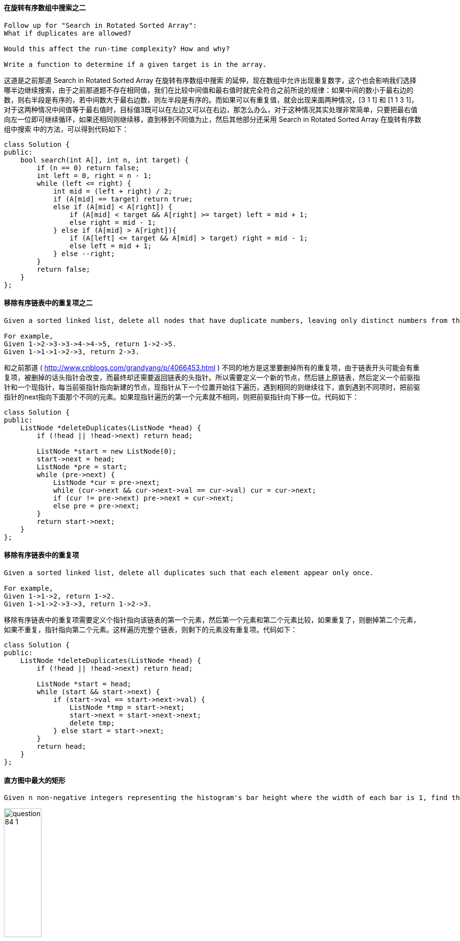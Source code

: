 ==== 在旋转有序数组中搜索之二

----
Follow up for "Search in Rotated Sorted Array":
What if duplicates are allowed?

Would this affect the run-time complexity? How and why?

Write a function to determine if a given target is in the array.
----


这道是之前那道 Search in Rotated Sorted Array 在旋转有序数组中搜索 的延伸，现在数组中允许出现重复数字，这个也会影响我们选择哪半边继续搜索，由于之前那道题不存在相同值，我们在比较中间值和最右值时就完全符合之前所说的规律：如果中间的数小于最右边的数，则右半段是有序的，若中间数大于最右边数，则左半段是有序的。而如果可以有重复值，就会出现来面两种情况，[3 1 1] 和 [1 1 3 1]，对于这两种情况中间值等于最右值时，目标值3既可以在左边又可以在右边，那怎么办么，对于这种情况其实处理非常简单，只要把最右值向左一位即可继续循环，如果还相同则继续移，直到移到不同值为止，然后其他部分还采用 Search in Rotated Sorted Array 在旋转有序数组中搜索 中的方法，可以得到代码如下： +

[source, cpp, linenums]
----
class Solution {
public:
    bool search(int A[], int n, int target) {
        if (n == 0) return false;
        int left = 0, right = n - 1;
        while (left <= right) {
            int mid = (left + right) / 2;
            if (A[mid] == target) return true;
            else if (A[mid] < A[right]) {
                if (A[mid] < target && A[right] >= target) left = mid + 1;
                else right = mid - 1;
            } else if (A[mid] > A[right]){
                if (A[left] <= target && A[mid] > target) right = mid - 1;
                else left = mid + 1;
            } else --right;
        }
        return false;
    }
};
----

==== 移除有序链表中的重复项之二

----
Given a sorted linked list, delete all nodes that have duplicate numbers, leaving only distinct numbers from the original list.

For example,
Given 1->2->3->3->4->4->5, return 1->2->5.
Given 1->1->1->2->3, return 2->3.
----

和之前那道 ( http://www.cnblogs.com/grandyang/p/4066453.html ) 不同的地方是这里要删掉所有的重复项，由于链表开头可能会有重复项，被删掉的话头指针会改变，而最终却还需要返回链表的头指针。所以需要定义一个新的节点，然后链上原链表，然后定义一个前驱指针和一个现指针，每当前驱指针指向新建的节点，现指针从下一个位置开始往下遍历，遇到相同的则继续往下，直到遇到不同项时，把前驱指针的next指向下面那个不同的元素。如果现指针遍历的第一个元素就不相同，则把前驱指针向下移一位。代码如下： +

[source, cpp, linenums]
----
class Solution {
public:
    ListNode *deleteDuplicates(ListNode *head) {
        if (!head || !head->next) return head;

        ListNode *start = new ListNode(0);
        start->next = head;
        ListNode *pre = start;
        while (pre->next) {
            ListNode *cur = pre->next;
            while (cur->next && cur->next->val == cur->val) cur = cur->next;
            if (cur != pre->next) pre->next = cur->next;
            else pre = pre->next;
        }
        return start->next;
    }
};
----

==== 移除有序链表中的重复项

----
Given a sorted linked list, delete all duplicates such that each element appear only once.

For example,
Given 1->1->2, return 1->2.
Given 1->1->2->3->3, return 1->2->3.
----


移除有序链表中的重复项需要定义个指针指向该链表的第一个元素，然后第一个元素和第二个元素比较，如果重复了，则删掉第二个元素，如果不重复，指针指向第二个元素。这样遍历完整个链表，则剩下的元素没有重复项。代码如下： +

[source, cpp, linenums]
----
class Solution {
public:
    ListNode *deleteDuplicates(ListNode *head) {
        if (!head || !head->next) return head;

        ListNode *start = head;
        while (start && start->next) {
            if (start->val == start->next->val) {
                ListNode *tmp = start->next;
                start->next = start->next->next;
                delete tmp;
            } else start = start->next;
        }
        return head;
    }
};
----

==== 直方图中最大的矩形

----
Given n non-negative integers representing the histogram's bar height where the width of each bar is 1, find the area of largest rectangle in the histogram.
----

image::images/question_84_1.png[width="30%", height="35%"]

Above is a histogram where width of each bar is 1, given height = [2,1,5,6,2,3]. +

image::images/question_84_2.png[width="30%", height="35%"]

----
The largest rectangle is shown in the shaded area, which has area = 10 unit.

For example,
Given height = [2,1,5,6,2,3],
return 10.
----

这道题让求直方图中最大的矩形，刚开始看到求极值问题以为要用DP来做，可是想不出递推式，只得作罢。这道题如果用暴力搜索法估计肯定没法通过OJ，但是我也没想出好的优化方法，在网上搜到了网友水中的鱼的博客，发现他想出了一种很好的优化方法，就是遍历数组，每找到一个局部峰值，然后向前遍历所有的值，算出共同的矩形面积，每次对比保留最大值，代码如下： +

**解法1:** +
[source, cpp, linenums]
----
class Solution {
public:
    int largestRectangleArea(vector<int> &height) {
        int res = 0;
        for (int i = 0; i < height.size(); ++i) {
            if (i + 1 < height.size() && height[i] <= height[i + 1]) {
                continue;
            }
            int minH = height[i];
            for (int j = i; j >= 0; --j) {
                minH = min(minH, height[j]);
                int area = minH * (i - j + 1);
                res = max(res, area);
            }
        }
        return res;
    }
};
----

后来又在网上发现一种比较流行的解法，是利用栈来解，可参见网友实验室小纸贴校外版的博客，但是经过仔细研究，其核心思想跟上面那种剪枝的方法有异曲同工之妙，这里维护一个栈，用来保存递增序列，相当于上面那种方法的找局部峰值。我们可以看到，直方图矩形面积要最大的话，需要尽可能的使得连续的矩形多，并且最低一块的高度要高。有点像木桶原理一样，总是最低的那块板子决定桶的装水量。那么既然需要用单调栈来做，首先要考虑到底用递增栈，还是用递减栈来做。我们想啊，递增栈是维护递增的顺序，当遇到小于栈顶元素的数就开始处理，而递减栈正好相反，维护递减的顺序，当遇到大于栈顶元素的数开始处理。那么根据这道题的特点，我们需要按从高板子到低板子的顺序处理，先处理最高的板子，宽度为1，然后再处理旁边矮一些的板子，此时长度为2，因为之前的高板子可组成矮板子的矩形 ，因此我们需要一个递增栈，当遇到大的数字直接进栈，而当遇到小于栈顶元素的数字时，就要取出栈顶元素进行处理了，那取出的顺序就是从高板子到矮板子了，于是乎遇到的较小的数字只是一个触发，表示现在需要开始计算矩形面积了，为了使得最后一块板子也被处理，这里用了个小trick，在高度数组最后面加上一个0，这样原先的最后一个板子也可以被处理了。由于栈顶元素是矩形的高度，那么关键就是求出来宽度，那么跟之前那道Trapping Rain Water一样，单调栈中不能放高度，而是需要放坐标。由于我们先取出栈中最高的板子，那么就可以先算出长度为1的矩形面积了，然后再取下一个板子，此时根据矮板子的高度算长度为2的矩形面积，以此类推，知道数字大于栈顶元素为止，再次进栈，巧妙的一比！关于单调栈问题可以参见博主的一篇总结帖LeetCode Monotonous Stack Summary 单调栈小结，代码如下： +

**解法2:** +
[source, cpp, linenums]
----
class Solution {
public:
    int largestRectangleArea(vector<int> &height) {
        int res = 0;
        stack<int> st;
        height.push_back(0);
        for (int i = 0; i < height.size(); ++i) {
            if (st.empty() || height[st.top()] < height[i]) {
                st.push(i);
            } else {
                int cur = st.top(); st.pop();
                res = max(res, height[cur] * (st.empty() ? i : (i - st.top() - 1)));
                --i;
            }
        }
        return res;
    }
};
----

我们可以将上面的方法稍作修改，使其更加简洁一些： +
**解法3:** +

[source, cpp, linenums]
----
class Solution {
public:
    int largestRectangleArea(vector<int>& heights) {
        int res = 0;
        stack<int> st;
        heights.push_back(0);
        for (int i = 0; i < heights.size(); ++i) {
            while (!st.empty() && heights[st.top()] >= heights[i]) {
                int cur = st.top(); st.pop();
                res = max(res, heights[cur] * (st.empty() ? i : (i - st.top() - 1)));
            }
            st.push(i);
        }
        return res;
    }
};
----

==== 最大矩形

Given a 2D binary matrix filled with 0's and 1's, find the largest rectangle containing all ones and return its area. +

此题是之前那道的 Largest Rectangle in Histogram 直方图中最大的矩形 的扩展，这道题的二维矩阵每一层向上都可以看做一个直方图，输入矩阵有多少行，就可以形成多少个直方图，对每个直方图都调用 Largest Rectangle in Histogram 直方图中最大的矩形 中的方法，就可以得到最大的矩形面积。那么这道题唯一要做的就是将每一层构成直方图，由于题目限定了输入矩阵的字符只有 '0' 和 '1' 两种，所以处理起来也相对简单。方法是，对于每一个点，如果是‘0’，则赋0，如果是 ‘1’，就赋 之前的height值加上1。具体参见代码如下： +

**解法1:** +
[source, cpp, linenums]
----
class Solution {
public:
    int maximalRectangle(vector<vector<char> > &matrix) {
        int res = 0;
        vector<int> height;
        for (int i = 0; i < matrix.size(); ++i) {
            height.resize(matrix[i].size());
            for (int j = 0; j < matrix[i].size(); ++j) {
                height[j] = matrix[i][j] == '0' ? 0 : (1 + height[j]);
            }
            res = max(res, largestRectangleArea(height));
        }
        return res;
    }
    int largestRectangleArea(vector<int> &height) {
        int res = 0;
        stack<int> s;
        height.push_back(0);
        for (int i = 0; i < height.size(); ++i) {
            if (s.empty() || height[s.top()] <= height[i]) s.push(i);
            else {
                int tmp = s.top();
                s.pop();
                res = max(res, height[tmp] * (s.empty() ? i : (i - s.top() - 1)));
                --i;
            }
        }
        return res;
    }
};
----

我们也可以在一个函数内完成，这样代码看起来更加简洁一些： +

**解法2:** +
[source, cpp, linenums]
----
class Solution {
public:
    int maximalRectangle(vector<vector<char>>& matrix) {
        if (matrix.empty() || matrix[0].empty()) return 0;
        int res = 0, m = matrix.size(), n = matrix[0].size();
        vector<int> height(n + 1, 0);
        for (int i = 0; i < m; ++i) {
            stack<int> s;
            for (int j = 0; j < n + 1; ++j) {
                if (j < n) {
                    height[j] = matrix[i][j] == '1' ? height[j] + 1 : 0;
                }
                while (!s.empty() && height[s.top()] >= height[j]) {
                    int cur = s.top(); s.pop();
                    res = max(res, height[cur] * (s.empty() ? j : (j - s.top() - 1)));
                }
                s.push(j);
            }
        }
        return res;
    }
};
----

下面这种方法的思路很巧妙，height数组和上面一样，这里的left数组表示左边界是1的位置，right数组表示右边界是1的位置，那么对于任意一行的第j个位置，矩形为(right[j] - left[j]) * height[j]，我们举个例子来说明，比如给定矩阵为： +
----
[
  [1, 1, 0, 0, 1],
  [0, 1, 0, 0, 1],
  [0, 0, 1, 1, 1],
  [0, 0, 1, 1, 1],
  [0, 0, 0, 0, 1]
]
----

第0行： +
----
h: 1 1 0 0 1
l: 0 0 0 0 4
r: 2 2 5 5 5
----

第1行： +
----
h: 1 1 0 0 1
l: 0 0 0 0 4
r: 2 2 5 5 5
----

第2行： +
----
h: 0 0 1 1 3
l: 0 0 2 2 4
r: 5 5 5 5 5
----

第3行： +
----
h: 0 0 2 2 4
l: 0 0 2 2 4
r: 5 5 5 5 5
----

第4行： +
----
h: 0 0 0 0 5
l: 0 0 0 0 4
r: 5 5 5 5 5
----

**解法3:** +
[source, cpp, linenums]
----
class Solution {
public:
    int maximalRectangle(vector<vector<char>>& matrix) {
        if (matrix.empty() || matrix[0].empty()) return 0;
        int res = 0, m = matrix.size(), n = matrix[0].size();
        vector<int> height(n, 0), left(n, 0), right(n, n);
        for (int i = 0; i < m; ++i) {
            int cur_left = 0, cur_right = n;
            for (int j = 0; j < n; ++j) {
                if (matrix[i][j] == '1') ++height[j];
                else height[j] = 0;
            }
            for (int j = 0; j < n; ++j) {
                if (matrix[i][j] == '1') left[j] = max(left[j], cur_left);
                else {left[j] = 0; cur_left = j + 1;}
            }
            for (int j = n - 1; j >= 0; --j) {
                if (matrix[i][j] == '1') right[j] = min(right[j], cur_right);
                else {right[j] = n; cur_right = j;}
            }
            for (int j = 0; j < n; ++j) {
                res = max(res, (right[j] - left[j]) * height[j]);
            }
        }
        return res;
    }
};
----

我们也可以通过合并一些for循环，使得运算速度更快一些： +
**解法4:** +
[source, cpp, linenums]
----
class Solution {
public:
    int maximalRectangle(vector<vector<char>>& matrix) {
        if (matrix.empty() || matrix[0].empty()) return 0;
        int res = 0, m = matrix.size(), n = matrix[0].size();
        vector<int> height(n, 0), left(n, 0), right(n, n);
        for (int i = 0; i < m; ++i) {
            int cur_left = 0, cur_right = n;
            for (int j = 0; j < n; ++j) {
                if (matrix[i][j] == '1') {
                    ++height[j];
                    left[j] = max(left[j], cur_left);
                } else {
                    height[j] = 0;
                    left[j] = 0;
                    cur_left = j + 1;
                }
            }
            for (int j = n - 1; j >= 0; --j) {
                if (matrix[i][j] == '1') {
                    right[j] = min(right[j], cur_right);
                } else {
                    right[j] = n;
                    cur_right = j;
                }
                res = max(res, (right[j] - left[j]) * height[j]);
            }
        }
        return res;
    }
};
----

==== 划分链表

----
Given a linked list and a value x, partition it such that all nodes less than x come before nodes greater than or equal to x.

You should preserve the original relative order of the nodes in each of the two partitions.

For example,
Given 1->4->3->2->5->2 and x = 3,
return 1->2->2->4->3->5.
----

这道题要求我们划分链表，把所有小于给定值的节点都移到前面，大于该值的节点顺序不变，相当于一个局部排序的问题。那么可以想到的一种解法是首先找到第一个大于或等于给定值的节点，用题目中给的例子来说就是先找到4，然后再找小于3的值，每找到一个就将其取出置于4之前即可，代码如下： +

**解法1:** +
[source, cpp, linenums]
----
class Solution {
public:
    ListNode *partition(ListNode *head, int x) {
        ListNode *dummy = new ListNode(-1);
        dummy->next = head;
        ListNode *pre = dummy, *cur = head;;
        while (pre->next && pre->next->val < x) pre = pre->next;
        cur = pre;
        while (cur->next) {
            if (cur->next->val < x) {
                ListNode *tmp = cur->next;
                cur->next = tmp->next;
                tmp->next = pre->next;
                pre->next = tmp;
                pre = pre->next;
            } else {
                cur = cur->next;
            }
        }
        return dummy->next;
    }
};
----

----
这种解法的链表变化顺序为：

1 -> 4 -> 3 -> 2 -> 5 -> 2

1 -> 2 -> 4 -> 3 -> 5 -> 2

1 -> 2 -> 2 -> 4 -> 3 -> 5

此题还有一种解法，就是将所有小于给定值的节点取出组成一个新的链表，此时原链表中剩余的节点的值都大于或等于给定值，只要将原链表直接接在新链表后即可，代码如下：
----

**解法2:** +
[source, cpp, linenums]
----
class Solution {
public:
    ListNode *partition(ListNode *head, int x) {
        if (!head) return head;
        ListNode *dummy = new ListNode(-1);
        ListNode *newDummy = new ListNode(-1);
        dummy->next = head;
        ListNode *cur = dummy, *p = newDummy;
        while (cur->next) {
            if (cur->next->val < x) {
                p->next = cur->next;
                p = p->next;
                cur->next = cur->next->next;
                p->next = NULL;
            } else {
                cur = cur->next;
            }
        }
        p->next = dummy->next;
        return newDummy->next;
    }
};
----

----
此种解法链表变化顺序为：

Original: 1 -> 4 -> 3 -> 2 -> 5 -> 2

New:


Original: 4 -> 3 -> 2 -> 5 -> 2

New:　  1


Original: 4 -> 3 -> 5 -> 2

New:　  1 -> 2


Original: 4 -> 3 -> 5

New:　  1 -> 2 -> 2


Original:

New:　  1 -> 2 -> 2 -> 4 -> 3 -> 5
----

==== 爬行字符串

----
Given a string s1, we may represent it as a binary tree by partitioning it to two non-empty substrings recursively.

Below is one possible representation of s1 = "great":

    great
   /    \
  gr    eat
 / \    /  \
g   r  e   at
           / \
          a   t
To scramble the string, we may choose any non-leaf node and swap its two children.

For example, if we choose the node "gr" and swap its two children, it produces a scrambled string"rgeat".

    rgeat
   /    \
  rg    eat
 / \    /  \
r   g  e   at
           / \
          a   t
We say that "rgeat" is a scrambled string of "great".

Similarly, if we continue to swap the children of nodes "eat" and "at", it produces a scrambled string"rgtae".

    rgtae
   /    \
  rg    tae
 / \    /  \
r   g  ta  e
       / \
      t   a
We say that "rgtae" is a scrambled string of "great".

Given two strings s1 and s2 of the same length, determine if s2 is a scrambled string of s1.
----

这道题定义了一种爬行字符串，就是说假如把一个字符串当做一个二叉树的根，然后它的非空子字符串是它的子节点，然后交换某个子字符串的两个子节点，重新爬行回去形成一个新的字符串，这个新字符串和原来的字符串互为爬行字符串。这道题可以用递归Recursion或是动态规划Dynamic Programming来做，我们先来看递归的解法，参见网友uniEagle的博客，简单的说，就是s1和s2是scramble的话，那么必然存在一个在s1上的长度l1，将s1分成s11和s12两段，同样有s21和s22.那么要么s11和s21是scramble的并且s12和s22是scramble的；要么s11和s22是scramble的并且s12和s21是scramble的。就拿题目中的例子 rgeat 和 great 来说，rgeat 可分成 rg 和 eat 两段， great 可分成 gr 和 eat 两段，rg 和 gr 是scrambled的， eat 和 eat 当然是scrambled。根据这点，我们可以写出代码如下： +

**解法1:** +
[source, cpp, linenums]
----
class Solution {
public:
    bool isScramble(string s1, string s2) {
        if (s1.size() != s2.size()) return false;
        if (s1 == s2) return true;
        string str1 = s1, str2 = s2;
        sort(str1.begin(), str1.end());
        sort(str2.begin(), str2.end());
        if (str1 != str2) return false;
        for (int i = 1; i < s1.size(); ++i) {
            string s11 = s1.substr(0, i);
            string s12 = s1.substr(i);
            string s21 = s2.substr(0, i);
            string s22 = s2.substr(i);
            if (isScramble(s11, s21) && isScramble(s12, s22)) return true;
            s21 = s2.substr(s1.size() - i);
            s22 = s2.substr(0, s1.size() - i);
            if (isScramble(s11, s21) && isScramble(s12, s22)) return true;
        }
        return false;
    }
};
----

当然，这道题也可以用动态规划Dynamic Programming，根据以往的经验来说，根字符串有关的题十有八九可以用DP来做，那么难点就在于如何找出递推公式。参见网友Code Ganker的博客，这其实是一道三维动态规划的题目，我们提出维护量res[i][j][n]，其中i是s1的起始字符，j是s2的起始字符，而n是当前的字符串长度，res[i][j][len]表示的是以i和j分别为s1和s2起点的长度为len的字符串是不是互为scramble。 +
有了维护量我们接下来看看递推式，也就是怎么根据历史信息来得到res[i][j][len]。判断这个是不是满足，其实我们首先是把当前s1[i...i+len-1]字符串劈一刀分成两部分，然后分两种情况：第一种是左边和s2[j...j+len-1]左边部分是不是scramble，以及右边和s2[j...j+len-1]右边部分是不是scramble；第二种情况是左边和s2[j...j+len-1]右边部分是不是scramble，以及右边和s2[j...j+len-1]左边部分是不是scramble。如果以上两种情况有一种成立，说明s1[i...i+len-1]和s2[j...j+len-1]是scramble的。而对于判断这些左右部分是不是scramble我们是有历史信息的，因为长度小于n的所有情况我们都在前面求解过了（也就是长度是最外层循环）。 +
上面说的是劈一刀的情况，对于s1[i...i+len-1]我们有len-1种劈法，在这些劈法中只要有一种成立，那么两个串就是scramble的。 +
总结起来递推式是res[i][j][len] = || (res[i][j][k]&&res[i+k][j+k][len-k] || res[i][j+len-k][k]&&res[i+k][j][len-k]) 对于所有1<=k<len，也就是对于所有len-1种劈法的结果求或运算。因为信息都是计算过的，对于每种劈法只需要常量操作即可完成，因此求解递推式是需要O(len)（因为len-1种劈法）。 +
如此总时间复杂度因为是三维动态规划，需要三层循环，加上每一步需要线行时间求解递推式，所以是O(n^4 )。虽然已经比较高了，但是至少不是指数量级的，动态规划还是有很大优势的，空间复杂度是O(n^3)。代码如下： +

**解法2:** +
[source, cpp, linenums]
----
class Solution {
public:
    bool isScramble(string s1, string s2) {
        if (s1.size() != s2.size()) return false;
        if (s1 == s2) return true;
        int n = s1.size();
        vector<vector<vector<bool> > > dp (n, vector<vector<bool> >(n, vector<bool>(n + 1, false)));
        for (int i = 0; i < n; ++i) {
            for (int j = 0; j < n; ++j) {
                dp[i][j][1] = s1[i] == s2[j];
            }
        }
        for (int len = 2; len <= n; ++len) {
            for (int i = 0; i <= n - len; ++i) {
                for (int j = 0; j <= n - len; ++j) {
                    for (int k = 1; k < len; ++k) {
                        if ((dp[i][j][k] && dp[i + k][j + k][len - k]) || (dp[i + k][j][len - k] && dp[i][j + len - k][k])) {
                            dp[i][j][len] = true;
                        }
                    }
                }
            }
        }
        return dp[0][0][n];
    }
};
----

上面的代码的实现过程如下，首先按单个字符比较，判断它们之间是否是scrambled的。在更新第二个表中第一个值(gr和rg是否为scrambled的)时，比较了第一个表中的两种构成，一种是 g与r, r与g，另一种是 g与g, r与r，其中后者是真，只要其中一个为真，则将该值赋真。其实这个原理和之前递归的原理很像，在判断某两个字符串是否为scrambled时，比较它们所有可能的拆分方法的子字符串是否是scrambled的，只要有一个种拆分方法为真，则比较的两个字符串一定是scrambled的。比较 rge 和 gre 的实现过程如下所示： +

----
     r    g    e
g    x    √    x
r    √    x    x
e    x    x    √


      rg    ge
gr    √    x
re    x    x


     rge
gre   √
----

DP的另一种写法，参考网友加载中..的博客，思路都一样，代码如下： +

**解法3:** +
[source, cpp, linenums]
----
class Solution {
public:
    bool isScramble(string s1, string s2) {
        if (s1.size() != s2.size()) return false;
        if (s1 == s2) return true;
        int n = s1.size();
        vector<vector<vector<bool> > > dp (n, vector<vector<bool> >(n, vector<bool>(n + 1, false)));
        for (int i = n - 1; i >= 0; --i) {
            for (int j = n - 1; j >= 0; --j) {
                for (int k = 1; k <= n - max(i, j); ++k) {
                    if (s1.substr(i, k) == s2.substr(j, k)) {
                        dp[i][j][k] = true;
                    } else {
                        for (int t = 1; t < k; ++t) {
                            if ((dp[i][j][t] && dp[i + t][j + t][k - t]) || (dp[i][j + k - t][t] && dp[i + t][j][k - t])) {
                                dp[i][j][k] = true;
                                break;
                            }
                        }
                    }
                }
            }
        }
        return dp[0][0][n];
    }
};
----

下面这种解法和第一个解法思路相同，只不过没有用排序算法，而是采用了类似于求异构词的方法，用一个数组来保存每个字母出现的次数，后面判断Scramble字符串的方法和之前的没有区别： +

**解法4:** +
[source, cpp, linenums]
----
class Solution {
public:
    bool isScramble(string s1, string s2) {
        if (s1 == s2) return true;
        if (s1.size() != s2.size()) return false;
        int n = s1.size(), m[26] = {0};
        for (int i = 0; i < n; ++i) {
            ++m[s1[i] - 'a'];
            --m[s2[i] - 'a'];
        }
        for (int i = 0; i < 26; ++i) {
            if (m[i] != 0) return false;
        }
        for (int i = 1; i < n; ++i) {
            if ((isScramble(s1.substr(0, i), s2.substr(0, i)) && isScramble(s1.substr(i), s2.substr(i))) || (isScramble(s1.substr(0, i), s2.substr(n - i)) && isScramble(s1.substr(i), s2.substr(0, n - i)))) {
                return true;
            }
        }
        return false;
    }
};
----

下面这种解法实际上是解法二的递归形式，我们用了memo数组来减少了大量的运算，注意这里的memo数组一定要有三种状态，初始化为-1，区域内为scramble是1，不是scramble是0，这样就避免了已经算过了某个区间，但由于不是scramble，从而又进行一次计算，从而会TLE，感谢网友bambu的提供的思路，参见代码如下： +

**解法5:** +
[source, cpp, linenums]
----
class Solution {
public:
    bool isScramble(string s1, string s2) {
        if (s1 == s2) return true;
        if (s1.size() != s2.size()) return false;
        int n = s1.size();
        vector<vector<vector<int>>> memo(n, vector<vector<int>>(n, vector<int>(n + 1, -1)));
        return helper(s1, s2, 0, 0, n, memo);
    }
    bool helper(string& s1, string& s2, int idx1, int idx2, int len, vector<vector<vector<int>>>& memo) {
        if (len == 0) return true;
        if (len == 1) memo[idx1][idx2][len] = s1[idx1] == s2[idx2];
        if (memo[idx1][idx2][len] != -1) return memo[idx1][idx2][len];
        for (int k = 1; k < len; ++k) {
            if ((helper(s1, s2, idx1, idx2, k, memo) && helper(s1, s2, idx1 + k, idx2 + k, len - k, memo)) || (helper(s1, s2, idx1, idx2 + len - k, k, memo) && helper(s1, s2, idx1 + k, idx2, len - k, memo))) {
                return memo[idx1][idx2][len] = 1;
            }
        }
        return memo[idx1][idx2][len] = 0;
    }
};
----

==== 混合插入有序数组

----
Given two sorted integer arrays A and B, merge B into A as one sorted array.

Note:
You may assume that A has enough space (size that is greater or equal to m + n) to hold additional elements from B. The number of elements initialized in A and B are m andn respectively.
----

混合插入有序数组，由于两个数组都是有序的，所有只要按顺序比较大小即可。最先想到的方法是建立一个m+n大小的新数组，然后逐个从A和B数组中取出元素比较，把较小的加入新数组，然后在考虑A数组有剩余和B数组有剩余的两种情况，最后在把新数组的元素重新赋值到A数组中即可。代码如下： +

**解法1:** +
[source, cpp, linenums]
----
class Solution {
public:
    void merge(int A[], int m, int B[], int n) {
        if (m <= 0 && n <= 0) return;
        int a = 0, b = 0;
        int C[m + n];
        for (int i = 0; i < m + n; ++i) {
            if (a < m && b < n) {
                if (A[a] < B[b]) {
                    C[i] = A[a];
                    ++a;
                }
                else {
                    C[i] = B[b];
                    ++b;
                }
            }
            else if (a < m && b >= n) {
                C[i] = A[a];
                ++a;
            }
            else if (a >= m && b < n) {
                C[i] = B[b];
                ++b;
            }
            else return;
        }
        for (int i = 0; i < m + n; ++i) A[i] = C[i];
    }
};
----

这样固然没错，但是还有更简洁的方法，而且不用申请新变量。算法思想是：由于合并后A数组的大小必定是m+n，所以从最后面开始往前赋值，先比较A和B中最后一个元素的大小，把较大的那个插入到m+n-1的位置上，再依次向前推。如果A中所有的元素都比B小，那么前m个还是A原来的内容，没有改变。如果A中的数组比B大的，当A循环完了，B中还有元素没加入A，直接用个循环把B中所有的元素覆盖到A剩下的位置。代码如下: +

**解法2:** +
[source, cpp, linenums]
----
class Solution {
public:
    void merge(int A[], int m, int B[], int n) {
        int count = m + n - 1;
        --m; --n;
        while (m >= 0 && n >= 0) A[count--] = A[m] > B[n] ? A[m--] : B[n--];
        while (n >= 0) A[count--] = B[n--];
    }
};
----

==== 格雷码

----
The gray code is a binary numeral system where two successive values differ in only one bit.

Given a non-negative integer n representing the total number of bits in the code, print the sequence of gray code. A gray code sequence must begin with 0.

For example, given n = 2, return [0,1,3,2]. Its gray code sequence is:

00 - 0
01 - 1
11 - 3
10 - 2
Note:
For a given n, a gray code sequence is not uniquely defined.

For example, [0,2,3,1] is also a valid gray code sequence according to the above definition.

For now, the judge is able to judge based on one instance of gray code sequence. Sorry about that.
----

这道题是关于格雷码的，猛地一看感觉完全没接触过格雷码，但是看了维基百科后，隐约的感觉原来好像哪门可提到过，哎全还给老师了。这道题如果不了解格雷码，还真不太好做，幸亏脑补了维基百科，上面说格雷码是一种循环二进制单位距离码，主要特点是两个相邻数的代码只有一位二进制数不同的编码，格雷码的处理主要是位操作 Bit Operation，LeetCode中关于位操作的题也挺常见，比如 Repeated DNA Sequences 求重复的DNA序列， Single Number 单独的数字, 和  Single Number II 单独的数字之二 等等。三位的格雷码和二进制数如下： +

----
Int    Grey Code    Binary
 0  　　  000        000
 1  　　  001        001
 2   　 　011        010
 3   　 　010        011
 4   　 　110        100
 5   　 　111        101
 6   　 　101        110
 7   　　 100        111
----

其实这道题还有多种解法。首先来看一种最简单的，是用到格雷码和二进制数之间的相互转化，可参见我之前的博客 Convertion of grey code and binary 格雷码和二进制数之间的转换 ，明白了转换方法后，这道题完全没有难度，代码如下： +

**解法1:** +
[source, cpp, linenums]
----
class Solution {
public:
    vector<int> grayCode(int n) {
        vector<int> res;
        for (int i = 0; i < pow(2,n); ++i) {
            res.push_back((i >> 1) ^ i);
        }
        return res;
    }
};
----

然后我们来看看其他的解法，参考维基百科上关于格雷码的性质，有一条是说镜面排列的，n位元的格雷码可以从n-1位元的格雷码以上下镜射后加上新位元的方式快速的得到，如下图所示一般。 +

image::images/question_89.png[width="30%", height="35%"]

有了这条性质，我们很容易的写出代码如下： +

**解法2:** +
[source, cpp, linenums]
----
class Solution {
public:
    vector<int> grayCode(int n) {
        vector<int> res{0};
        for (int i = 0; i < n; ++i) {
            int size = res.size();
            for (int j = size - 1; j >= 0; --j) {
                res.push_back(res[j] | (1 << i));
            }
        }
        return res;
    }
};
----

维基百科上还有一条格雷码的性质是直接排列，以二进制为0值的格雷码为第零项，第一项改变最右边的位元，第二项改变右起第一个为1的位元的左边位元，第三、四项方法同第一、二项，如此反复，即可排列出n个位元的格雷码。根据这条性质也可以写出代码，不过相比前面的略微复杂，代码如下： +
----
0 0 0
0 0 1
0 1 1
0 1 0
1 1 0
1 1 1
1 0 1
1 0 0
----

**解法3:** +
[source, cpp, linenums]
----
class Solution {
public:
    vector<int> grayCode(int n) {
        vector<int> res{0};
        int len = pow(2, n);
        for (int i = 1; i < len; ++i) {
            int pre = res.back();
            if (i % 2 == 1) {
                pre = (pre & (len - 2)) | ((~pre) & 1);
            } else {
                int cnt = 1, t = pre;
                while ((t & 1) != 1) {
                    ++cnt;
                    t >>= 1;
                }
                if ((pre & (1 << cnt)) == 0) pre |= (1 << cnt);
                else pre &= ~(1 << cnt);
            }
            res.push_back(pre);
        }
        return res;
    }
};
----

上面三种解法都需要事先了解格雷码及其性质，假如我们之前并没有接触过格雷码，那么我们其实也可以用比较笨的方法来找出结果，比如下面这种方法用到了一个set来保存已经产生的结果，我们从0开始，遍历其二进制每一位，对其取反，然后看其是否在set中出现过，如果没有，我们将其加入set和结果res中，然后再对这个数的每一位进行遍历，以此类推就可以找出所有的格雷码了，参见代码如下： +

**解法4:** +
[source, cpp, linenums]
----
class Solution {
public:
    vector<int> grayCode(int n) {
        vector<int> res;
        unordered_set<int> s;
        helper(n, s, 0, res);
        return res;
    }
    void helper(int n, unordered_set<int>& s, int out, vector<int>& res) {
        if (!s.count(out)) {
            s.insert(out);
            res.push_back(out);
        }
        for (int i = 0; i < n; ++i) {
            int t = out;
            if ((t & (1 << i)) == 0) t |= (1 << i);
            else t &= ~(1 << i);
            if (s.count(t)) continue;
            helper(n, s, t, res);
            break;
        }
    }
};
----

既然递归方法可以实现，那么就有对应的迭代的写法，当然需要用stack来辅助，参见代码如下：  +

**解法5:** +
[source, cpp, linenums]
----
class Solution {
public:
    vector<int> grayCode(int n) {
        vector<int> res{0};
        unordered_set<int> s;
        stack<int> st;
        st.push(0);
        s.insert(0);
        while (!st.empty()) {
            int t = st.top(); st.pop();
            for (int i = 0; i < n; ++i) {
                int k = t;
                if ((k & (1 << i)) == 0) k |= (1 << i);
                else k &= ~(1 << i);
                if (s.count(k)) continue;
                s.insert(k);
                st.push(k);
                res.push_back(k);
                break;
            }
        }
        return res;
    }
};
----

==== 子集合之二

----
Given a collection of integers that might contain duplicates, S, return all possible subsets.

Note:

Elements in a subset must be in non-descending order.
The solution set must not contain duplicate subsets.


For example,
If S = [1,2,2], a solution is:

[
  [2],
  [1],
  [1,2,2],
  [2,2],
  [1,2],
  []
]
----

这道子集合之二是之前那道 Subsets 子集合 的延伸，这次输入数组允许有重复项，其他条件都不变，只需要在之前那道题解法的基础上稍加改动便可以做出来，我们先来看非递归解法，拿题目中的例子[1 2 2]来分析，根据之前 Subsets 子集合 里的分析可知，当处理到第一个2时，此时的子集合为[], [1], [2], [1, 2]，而这时再处理第二个2时，如果在[]和[1]后直接加2会产生重复，所以只能在上一个循环生成的后两个子集合后面加2，发现了这一点，题目就可以做了，我们用last来记录上一个处理的数字，然后判定当前的数字和上面的是否相同，若不同，则循环还是从0到当前子集的个数，若相同，则新子集个数减去之前循环时子集的个数当做起点来循环，这样就不会产生重复了，代码如下： +

**解法1:** +
[source, cpp, linenums]
----
class Solution {
public:
    vector<vector<int>> subsetsWithDup(vector<int> &S) {
        if (S.empty()) return {};
        vector<vector<int>> res(1);
        sort(S.begin(), S.end());
        int size = 1, last = S[0];
        for (int i = 0; i < S.size(); ++i) {
            if (last != S[i]) {
                last = S[i];
                size = res.size();
            }
            int newSize = res.size();
            for (int j = newSize - size; j < newSize; ++j) {
                res.push_back(res[j]);
                res.back().push_back(S[i]);
            }
        }
        return res;
    }
};
----

----
整个添加的顺序为：

[]
[1]
[2]
[1 2]
[2 2]
[1 2 2]

对于递归的解法，根据之前 Subsets 子集合 里的构建树的方法，在处理到第二个2时，由于前面已经处理了一次2，这次我们只在添加过2的[2] 和 [1 2]后面添加2，其他的都不添加，那么这样构成的二叉树如下图所示：
----

----
                      []
                 /          \
                /            \
               /              \
            [1]                []
         /       \           /    \
        /         \         /      \
     [1 2]       [1]       [2]     []
    /     \     /   \     /   \    / \
[1 2 2] [1 2]  X   [1]  [2 2] [2] X  []
----

代码只需在原有的基础上增加一句话，while (S[i] == S[i + 1]) ++i; 这句话的作用是跳过树中为X的叶节点，因为它们是重复的子集，应被抛弃。代码如下： +

**解法2:** +
[source, cpp, linenums]
----
class Solution {
public:
    vector<vector<int>> subsetsWithDup(vector<int> &S) {
        if (S.empty()) return {};
        vector<vector<int>> res;
        vector<int> out;
        sort(S.begin(), S.end());
        getSubsets(S, 0, out, res);
        return res;
    }
    void getSubsets(vector<int> &S, int pos, vector<int> &out, vector<vector<int>> &res) {
        res.push_back(out);
        for (int i = pos; i < S.size(); ++i) {
            out.push_back(S[i]);
            getSubsets(S, i + 1, out, res);
            out.pop_back();
            while (i + 1 < S.size() && S[i] == S[i + 1]) ++i;
        }
    }
};
----

----
整个添加的顺序为：

[]
[1]
[1 2]
[1 2 2]
[2]
[2 2]
----

==== 解码方法

----
A message containing letters from A-Z is being encoded to numbers using the following mapping:

'A' -> 1
'B' -> 2
...
'Z' -> 26
Given an encoded message containing digits, determine the total number of ways to decode it.

For example,
Given encoded message "12", it could be decoded as "AB" (1 2) or "L" (12).

The number of ways decoding "12" is 2.
----

这道题要求解码方法，跟之前那道 Climbing Stairs 爬梯子问题 非常的相似，但是还有一些其他的限制条件，比如说一位数时不能为0，两位数不能大于26，其十位上的数也不能为0，出去这些限制条件，根爬梯子基本没啥区别，也勉强算特殊的斐波那契数列，当然需要用动态规划Dynamci Programming来解。建立一位dp数组，长度比输入数组长多多2，全部初始化为1，因为斐波那契数列的前两项也为1，然后从第三个数开始更新，对应数组的第一个数。对每个数组首先判断其是否为0，若是将改为dp赋0，若不是，赋上一个dp值，此时相当如加上了dp[i - 1], 然后看数组前一位是否存在，如果存在且满足前一位不是0，且和当前为一起组成的两位数不大于26，则当前dp值加上dp[i - 2], 至此可以看出来跟斐波那契数组的递推式一样，代码如下： +

**解法1:** +
[source, cpp, linenums]
----
class Solution {
public:
    int numDecodings(string s) {
        if (s.empty() || (s.size() > 1 && s[0] == '0')) return 0;
        vector<int> dp(s.size() + 1, 0);
        dp[0] = 1;
        for (int i = 1; i < dp.size(); ++i) {
            dp[i] = (s[i - 1] == '0') ? 0 : dp[i - 1];
            if (i > 1 && (s[i - 2] == '1' || (s[i - 2] == '2' && s[i - 1] <= '6'))) {
                dp[i] += dp[i - 2];
            }
        }
        return dp.back();
    }
};
----

下面这种方法跟上面的方法的思路一样，只是写法略有不同： +

**解法2:** +
[source, cpp, linenums]
----
class Solution {
public:
    int numDecodings(string s) {
        if (s.empty()) return 0;
        vector<int> dp(s.size() + 1, 0);
        dp[0] = 1;
        for (int i = 1; i < dp.size(); ++i) {
            if (s[i - 1] != '0') dp[i] += dp[i - 1];
            if (i >= 2 && s.substr(i - 2, 2) <= "26" && s.substr(i - 2, 2) >= "10") {
                dp[i] += dp[i - 2];
            }
        }
        return dp.back();
    }
};
----


我们再来看一种空间复杂度为O(1)的解法，我们用两个变量c1, c2来分别表示s[i-1]和s[i-2]的解码方法，然后我们从i=1开始遍历，也就是字符串的第二个字符，我们判断如果当前字符为'0'，说明当前字符不能单独拆分出来，只能和前一个字符一起，我们先将c1赋为0，然后我们看前面的字符，如果前面的字符是1或者2时，我们就可以更新c1 = c1 + c2，然后c2 = c1 - c2，其实c2赋值为之前的c1，如果不满足这些条件的话，那么c2 = c1，参见代码如下： +

**解法3:** +
[source, cpp, linenums]
----
class Solution {
public:
    int numDecodings(string s) {
        if (s.empty() || s.front() == '0') return 0;
        int c1 = 1, c2 = 1;
        for (int i = 1; i < s.size(); ++i) {
            if (s[i] == '0') c1 = 0;
            if (s[i - 1] == '1' || (s[i - 1] == '2' && s[i] <= '6')) {
                c1 = c1 + c2;
                c2 = c1 - c2;
            } else {
                c2 = c1;
            }
        }
        return c1;
    }
};
----

==== 倒置链表之二

----
Reverse a linked list from position m to n. Do it in-place and in one-pass.

For example:
Given 1->2->3->4->5->NULL, m = 2 and n = 4,

return 1->4->3->2->5->NULL.

Note:
Given m, n satisfy the following condition:
1 ≤ m ≤ n ≤ length of list.
----


很奇怪为何没有倒置链表之一，就来了这个倒置链表之二，不过猜也能猜得到之一就是单纯的倒置整个链表，而这道作为延伸的地方就是倒置其中的某一小段。对于链表的问题，根据以往的经验一般都是要建一个dummy node，连上原链表的头结点，这样的话就算头结点变动了，我们还可以通过dummy->next来获得新链表的头结点。这道题的要求是只通过一次遍历完成，就拿题目中的例子来说，变换的是2,3,4这三个点，那么我们可以先取出2，用front指针指向2，然后当取出3的时候，我们把3加到2的前面，把front指针前移到3，依次类推，到4后停止，这样我们得到一个新链表4->3->2, front指针指向4。对于原链表连说，有两个点的位置很重要，需要用指针记录下来，分别是1和5，因为当2,3,4被取走时，原链表就变成了1->5->NULL，要把新链表插入的时候需要这两个点的位置。1的位置很好找，因为知道m的值，我们用pre指针记录1的位置，5的位置最后才能记录，当4结点被取走后，5的位置需要记下来，这样我们就可以把倒置后的那一小段链表加入到原链表中。代码如下： +

[source, cpp, linenums]
----
class Solution {
public:
    ListNode *reverseBetween(ListNode *head, int m, int n) {
        ListNode *dummy = new ListNode(-1);
        dummy->next = head;
        ListNode *cur = dummy;
        ListNode *pre, *front, *last;
        for (int i = 1; i <= m - 1; ++i) cur = cur->next;
        pre = cur;
        last = cur->next;
        for (int i = m; i <= n; ++i) {
            cur = pre->next;
            pre->next = cur->next;
            cur->next = front;
            front = cur;
        }
        cur = pre->next;
        pre->next = front;
        last->next = cur;
        return dummy->next;
    }
};
----

==== 复原IP地址

----
Given a string containing only digits, restore it by returning all possible valid IP address combinations.

For example:
Given "25525511135",

return ["255.255.11.135", "255.255.111.35"]. (Order does not matter)
----

这道题要求是复原IP地址，IP地址对我们并不陌生，就算我们不是学CS的，只要我们是广大网友之一，就应该对其并不陌生。IP地址由32位二进制数组成，为便于使用，常以XXX.XXX.XXX.XXX形式表现，每组XXX代表小于或等于255的10进制数。所以说IP地址总共有四段，每一段可能有一位，两位或者三位，范围是[0, 255]，题目明确指出输入字符串只含有数字，所以当某段是三位时，我们要判断其是否越界（>255)，还有一点很重要的是，当只有一位时，0可以成某一段，如果有两位或三位时，像 00， 01， 001， 011， 000等都是不合法的，所以我们还是需要有一个判定函数来判断某个字符串是否合法。这道题其实也可以看做是字符串的分段问题，在输入字符串中加入三个点，将字符串分为四段，每一段必须合法，求所有可能的情况。根据目前刷了这么多题，得出了两个经验，一是只要遇到字符串的子序列或配准问题首先考虑动态规划DP，二是只要遇到需要求出所有可能情况首先考虑用递归。这道题并非是求字符串的子序列或配准问题，更符合第二种情况，所以我们要用递归来解。我们用k来表示当前还需要分的段数，如果k = 0，则表示三个点已经加入完成，四段已经形成，若这时字符串刚好为空，则将当前分好的结果保存。若k != 0, 则对于每一段，我们分别用一位，两位，三位来尝试，分别判断其合不合法，如果合法，则调用递归继续分剩下的字符串，最终和求出所有合法组合，代码如下： +

**解法1:** +
[source, cpp, linenums]
----
class Solution {
public:
    vector<string> restoreIpAddresses(string s) {
        vector<string> res;
        restore(s, 4, "", res);
        return res;
    }
    void restore(string s, int k, string out, vector<string> &res) {
        if (k == 0) {
            if (s.empty()) res.push_back(out);
        }
        else {
            for (int i = 1; i <= 3; ++i) {
                if (s.size() >= i && isValid(s.substr(0, i))) {
                    if (k == 1) restore(s.substr(i), k - 1, out + s.substr(0, i), res);
                    else restore(s.substr(i), k - 1, out + s.substr(0, i) + ".", res);
                }
            }
        }
    }
    bool isValid(string s) {
        if (s.empty() || s.size() > 3 || (s.size() > 1 && s[0] == '0')) return false;
        int res = atoi(s.c_str());
        return res <= 255 && res >= 0;
    }
};
----

我们也可以省掉isValid函数，直接在调用递归之前用if语句来滤掉不符合题意的情况，这里面用了k != std::to_string(val).size()，其实并不难理解，比如当k=3时，说明应该是个三位数，但如果字符是"010"，那么转为整型val=10，再转回字符串就是"10"，此时的长度和k值不同了，这样就可以找出不合要求的情况了，参见代码如下: +

**解法2:** +
[source, cpp, linenums]
----
class Solution {
public:
    vector<string> restoreIpAddresses(string s) {
        vector<string> res;
        helper(s, 0, "", res);
        return res;
    }
    void helper(string s, int n, string out, vector<string>& res) {
        if (n == 4) {
            if (s.empty()) res.push_back(out);
        } else {
            for (int k = 1; k < 4; ++k) {
                if (s.size() < k) break;
                int val = atoi(s.substr(0, k).c_str());
                if (val > 255 || k != std::to_string(val).size()) continue;
                helper(s.substr(k), n + 1, out + s.substr(0, k) + (n == 3 ? "" : "."), res);
            }
        }
    }
};
----

由于每段数字最多只能有三位，而且只能分为四段，所以情况并不是很多，我们可以使用暴力搜索的方法，每一段都循环1到3，然后当4段位数之和等于原字符串长度时，我们进一步判断每段数字是否不大于255，然后滤去不合要求的数字，加入结果中即可，参见代码如下: +

**解法3:** +
[source, cpp, linenums]
----
class Solution {
public:
    vector<string> restoreIpAddresses(string s) {
        vector<string> res;
        for (int a = 1; a < 4; ++a)
        for (int b = 1; b < 4; ++b)
        for (int c = 1; c < 4; ++c)
        for (int d = 1; d < 4; ++d)
            if (a + b + c + d == s.size()) {
                int A = stoi(s.substr(0, a));
                int B = stoi(s.substr(a, b));
                int C = stoi(s.substr(a + b, c));
                int D = stoi(s.substr(a + b + c, d));
                if (A <= 255 && B <= 255 && C <= 255 && D <= 255) {
                    string t = to_string(A) + "." + to_string(B) + "." + to_string(C) + "." + to_string(D);
                    if (t.size() == s.size() + 3) res.push_back(t);
                }
            }
        return res;
    }
};
----

==== 二叉树的中序遍历

----
Given a binary tree, return the inorder traversal of its nodes' values.

For example:
Given binary tree {1,#,2,3},

   1
    \
     2
    /
   3


return [1,3,2].

Note: Recursive solution is trivial, could you do it iteratively?

confused what "{1,#,2,3}" means? > read more on how binary tree is serialized on OJ.
----

二叉树的中序遍历顺序为左-根-右，可以有递归和非递归来解，其中非递归解法又分为两种，一种是使用栈来接，另一种不需要使用栈。我们先来看递归方法，十分直接，对左子结点调用递归函数，根节点访问值，右子节点再调用递归函数，代码如下： +

**解法1:** +
[source, cpp, linenums]
----
class Solution {
public:
    vector<int> inorderTraversal(TreeNode *root) {
        vector<int> res;
        inorder(root, res);
        return res;
    }
    void inorder(TreeNode *root, vector<int> &res) {
        if (!root) return;
        if (root->left) inorder(root->left, res);
        res.push_back(root->val);
        if (root->right) inorder(root->right, res);
    }
};
----


下面我们再来看非递归使用栈的解法，也是符合本题要求使用的解法之一，需要用栈来做，思路是从根节点开始，先将根节点压入栈，然后再将其所有左子结点压入栈，然后取出栈顶节点，保存节点值，再将当前指针移到其右子节点上，若存在右子节点，则在下次循环时又可将其所有左子结点压入栈中。这样就保证了访问顺序为左-根-右，代码如下： +

**解法2:** +
[source, cpp, linenums]
----
class Solution {
public:
    vector<int> inorderTraversal(TreeNode *root) {
        vector<int> res;
        stack<TreeNode*> s;
        TreeNode *p = root;
        while (p || !s.empty()) {
            while (p) {
                s.push(p);
                p = p->left;
            }
            p = s.top();
            s.pop();
            res.push_back(p->val);
            p = p->right;
        }
        return res;
    }
};
----

下面这种解法跟Binary Tree Preorder Traversal中的解法二几乎一样，就是把结点值加入结果res的步骤从if中移动到了else中，因为中序遍历的顺序是左-根-右，参见代码如下： +

**解法3:** +
[source, cpp, linenums]
----
class Solution {
public:
    vector<int> inorderTraversal(TreeNode* root) {
        vector<int> res;
        stack<TreeNode*> s;
        TreeNode *p = root;
        while (!s.empty() || p) {
            if (p) {
                s.push(p);
                p = p->left;
            } else {
                TreeNode *t = s.top(); s.pop();
                res.push_back(t->val);
                p = t->right;
            }
        }
        return res;
    }
};
----

下面我们来看另一种很巧妙的解法，这种方法不需要使用栈，所以空间复杂度为常量，这种非递归不用栈的遍历方法有个专门的名字，叫Morris Traversal，在介绍这种方法之前，我们先来引入一种新型树，叫 Threaded binary tree，这个还不太好翻译，我第一眼看上去以为是叫线程二叉树，但是感觉好像又跟线程没啥关系，后来看到网上有人翻译为螺纹二叉树，但本人认为这翻译也不太敢直视，很容易让人联想到为计划生育做出突出贡献的某世界著名品牌，但是苦于找不到更合理的翻译方法，就暂且叫螺纹二叉树吧。我们先来看看维基百科上关于它的英文定义： +

A binary tree is threaded by making all right child pointers that would normally be null point to the inorder successor of the node (if it exists), and all left child pointers that would normally be null point to the inorder predecessor of the node. +

就是说螺纹二叉树实际上是把所有原本为空的右子节点指向了中序遍历顺序之后的那个节点，把所有原本为空的左子节点都指向了中序遍历之前的那个节点，具体例子可以点击这里。那么这道题跟这个螺纹二叉树又有啥关系呢？由于我们既不能用递归，又不能用栈，那我们如何保证访问顺序是中序遍历的左-根-右呢。原来我们需要构建一个螺纹二叉树，我们需要将所有为空的右子节点指向中序遍历的下一个节点，这样我们中序遍历完左子结点后，就能顺利的回到其根节点继续遍历了。具体算法如下： +

----
1. 初始化指针cur指向root

2. 当cur不为空时

　 - 如果cur没有左子结点

　     a) 打印出cur的值

　　  b) 将cur指针指向其右子节点

　 - 反之

　    将pre指针指向cur的左子树中的最右子节点　

　　　  * 若pre不存在右子节点

　　　       a) 将其右子节点指回cur

　　　　    b) cur指向其左子节点

　　　  * 反之

　　　　　 a) 将pre的右子节点置空

　　　　　 b) 打印cur的值

　　　　　 c) 将cur指针指向其右子节点
----

**解法4:** +
[source, cpp, linenums]
----
class Solution {
public:
    vector<int> inorderTraversal(TreeNode *root) {
        vector<int> res;
        if (!root) return res;
        TreeNode *cur, *pre;
        cur = root;
        while (cur) {
            if (!cur->left) {
                res.push_back(cur->val);
                cur = cur->right;
            } else {
                pre = cur->left;
                while (pre->right && pre->right != cur) pre = pre->right;
                if (!pre->right) {
                    pre->right = cur;
                    cur = cur->left;
                } else {
                    pre->right = NULL;
                    res.push_back(cur->val);
                    cur = cur->right;
                }
            }
        }
        return res;
    }
};
----

其实Morris遍历不仅仅对中序遍历有用，对先序和后序同样有用，具体可参见网友NOALGO博客，和 Annie Kim's Blog的博客。所以对二叉树的三种常见遍历顺序(先序，中序，后序)就有三种解法(递归，非递归，Morris遍历)，总共有九段代码呀，熟练掌握这九种写法才算初步掌握了树的遍历挖~~ 至于二叉树的层序遍历也有递归和非递归解法，至于有没有Morris遍历的解法还有待大神们的解答，若真有也请劳烦告知博主一声~~ +

==== 独一无二的二叉搜索树之二

----
Given n, generate all structurally unique BST's (binary search trees) that store values 1...n.

For example,
Given n = 3, your program should return all 5 unique BST's shown below.

   1         3     3      2      1
    \       /     /      / \      \
     3     2     1      1   3      2
    /     /       \                 \
   2     1         2                 3


confused what "{1,#,2,3}" means? > read more on how binary tree is serialized on OJ.


OJ's Binary Tree Serialization:
The serialization of a binary tree follows a level order traversal, where '#' signifies a path terminator where no node exists below.

Here's an example:

   1
  / \
 2   3
    /
   4
    \
     5
The above binary tree is serialized as "{1,2,3,#,#,4,#,#,5}".
----

这道题是之前的 Unique Binary Search Trees 独一无二的二叉搜索树的延伸，之前那个只要求算出所有不同的二叉搜索树的个数，这道题让把那些二叉树都建立出来。这种建树问题一般来说都是用递归来解，这道题也不例外，划分左右子树，递归构造。至于递归函数中为啥都用的是指针，是参考了网友水中的鱼的博客，若不用指针，全部实例化的话会存在大量的对象拷贝，要调用拷贝构造函数，具体我也不太懂，反正感觉挺有道理的，不明觉厉啊-.-!!! +

[source, cpp, linenums]
----

class Solution {
public:
    vector<TreeNode *> generateTrees(int n) {
        if (n == 0) return {};
        return *generateTreesDFS(1, n);
    }
    vector<TreeNode*> *generateTreesDFS(int start, int end) {
        vector<TreeNode*> *subTree = new vector<TreeNode*>();
        if (start > end) subTree->push_back(NULL);
        else {
            for (int i = start; i <= end; ++i) {
                vector<TreeNode*> *leftSubTree = generateTreesDFS(start, i - 1);
                vector<TreeNode*> *rightSubTree = generateTreesDFS(i + 1, end);
                for (int j = 0; j < leftSubTree->size(); ++j) {
                    for (int k = 0; k < rightSubTree->size(); ++k) {
                        TreeNode *node = new TreeNode(i);
                        node->left = (*leftSubTree)[j];
                        node->right = (*rightSubTree)[k];
                        subTree->push_back(node);
                    }
                }
            }
        }
        return subTree;
    }
};
----

==== 独一无二的二叉搜索树

----
Given n, how many structurally unique BST's (binary search trees) that store values 1...n?

For example,
Given n = 3, there are a total of 5 unique BST's.

   1         3     3      2      1
    \       /     /      / \      \
     3     2     1      1   3      2
    /     /       \                 \
   2     1         2                 3
----

这道题实际上是 Catalan Number卡塔兰数的一个例子，如果对卡塔兰数不熟悉的童鞋可能真不太好做。话说其实我也是今天才知道的好嘛-.-|||，为啥我以前都不知道捏？！为啥卡塔兰数不像斐波那契数那样人尽皆知呢，是我太孤陋寡闻么？！不过今天知道也不晚，不断的学习新的东西，这才是刷题的意义所在嘛! 好了，废话不多说了，赶紧回到题目上来吧。我们先来看当 n = 1的情况，只能形成唯一的一棵二叉搜索树，n分别为1,2,3的情况如下所示： +

----
              1                        n = 1

          2        1                   n = 2
         /          \
        1            2

1         3     3      2      1           n = 3
\       /     /      / \      \
3     2     1      1   3      2
/     /       \                 \
2     1         2                 3
----

----
就跟斐波那契数列一样，我们把n = 0 时赋为1，因为空树也算一种二叉搜索树，那么n = 1时的情况可以看做是其左子树个数乘以右子树的个数，左右字数都是空树，所以1乘1还是1。那么n = 2时，由于1和2都可以为跟，分别算出来，再把它们加起来即可。n = 2的情况可由下面式子算出：

dp[2] =  dp[0] * dp[1]　　　(1为根的情况)

　　　　+ dp[1] * dp[0]　　  (2为根的情况)

同理可写出 n = 3 的计算方法：

dp[3] =  dp[0] * dp[2]　　　(1为根的情况)

　　　　+ dp[1] * dp[1]　　  (2为根的情况)

 　　　  + dp[2] * dp[0]　　  (3为根的情况)

由此可以得出卡塔兰数列的递推式为：
----

image::images/question_96.png[width="40%", height="45%"]

我们根据以上的分析，可以写出代码如下： +

[source, cpp, linenums]
----
class Solution {
public:
    int numTrees(int n) {
        vector<int> dp(n + 1, 0);
        dp[0] = 1;
        dp[1] = 1;
        for (int i = 2; i <= n; ++i) {
            for (int j = 0; j < i; ++j) {
                dp[i] += dp[j] * dp[i - j - 1];
            }
        }
        return dp[n];
    }
};
----

==== 交织相错的字符串

----
Given s1, s2, s3, find whether s3 is formed by the interleaving of s1 and s2.

For example,
Given:
s1 = "aabcc",
s2 = "dbbca",

When s3 = "aadbbcbcac", return true.
When s3 = "aadbbbaccc", return false.
----

这道求交织相错的字符串和之前那道 Word Break 拆分词句 的题很类似，就想我之前说的只要是遇到字符串的子序列或是匹配问题直接就上动态规划Dynamic Programming，其他的都不要考虑，什么递归呀的都是浮云，千辛万苦的写了递归结果拿到OJ上妥妥Time Limit Exceeded，能把人气昏了，所以还是直接就考虑DP解法省事些。一般来说字符串匹配问题都是更新一个二维dp数组，核心就在于找出递推公式。那么我们还是从题目中给的例子出发吧，手动写出二维数组dp如下： +

----
  Ø d b b c a
Ø T F F F F F
a T F F F F F
a T T T T T F
b F T T F T F
c F F T T T T
c F F F T F T
----

----
首先，这道题的大前提是字符串s1和s2的长度和必须等于s3的长度，如果不等于，肯定返回false。那么当s1和s2是空串的时候，s3必然是空串，则返回true。所以直接给dp[0][0]赋值true，然后若s1和s2其中的一个为空串的话，那么另一个肯定和s3的长度相等，则按位比较，若相同且上一个位置为True，赋True，其余情况都赋False，这样的二维数组dp的边缘就初始化好了。下面只需要找出递推公式来更新整个数组即可，我们发现，在任意非边缘位置dp[i][j]时，它的左边或上边有可能为True或是False，两边都可以更新过来，只要有一条路通着，那么这个点就可以为True。那么我们得分别来看，如果左边的为True，那么我们去除当前对应的s2中的字符串s2[j - 1] 和 s3中对应的位置的字符相比（计算对应位置时还要考虑已匹配的s1中的字符），为s3[j - 1 + i], 如果相等，则赋True，反之赋False。 而上边为True的情况也类似，所以可以求出递推公式为：

dp[i][j] = (dp[i - 1][j] && s1[i - 1] == s3[i - 1 + j]) || (dp[i][j - 1] && s2[j - 1] == s3[j - 1 + i]);

其中dp[i][j] 表示的是 s2 的前 i 个字符和 s1 的前 j 个字符是否匹配 s3 的前 i+j 个字符，根据以上分析，可写出代码如下：
----

**解法1:** +
[source, cpp, linenums]
----
class Solution {
public:
    bool isInterleave(string s1, string s2, string s3) {
        if (s1.size() + s2.size() != s3.size()) return false;
        int n1 = s1.size();
        int n2 = s2.size();
        vector<vector<bool> > dp(n1 + 1, vector<bool> (n2 + 1, false));
        dp[0][0] = true;
        for (int i = 1; i <= n1; ++i) {
            dp[i][0] = dp[i - 1][0] && (s1[i - 1] == s3[i - 1]);
        }
        for (int i = 1; i <= n2; ++i) {
            dp[0][i] = dp[0][i - 1] && (s2[i - 1] == s3[i - 1]);
        }
        for (int i = 1; i <= n1; ++i) {
            for (int j = 1; j <= n2; ++j) {
                dp[i][j] = (dp[i - 1][j] && s1[i - 1] == s3[i - 1 + j]) || (dp[i][j - 1] && s2[j - 1] == s3[j - 1 + i]);
            }
        }
        return dp[n1][n2];
    }
};
----

我们也可以把for循环合并到一起，用if条件来处理边界情况，整体思路和上面的解法没有太大的区别，参见代码如下： +

**解法2:** +
[source, cpp, linenums]
----
class Solution {
public:
    bool isInterleave(string s1, string s2, string s3) {
        if (s1.size() + s2.size() != s3.size()) return false;
        int n1 = s1.size(), n2 = s2.size();
        vector<vector<bool> > dp(n1 + 1, vector<bool> (n2 + 1, false));
        for (int i = 0; i <= n1; ++i) {
            for (int j = 0; j <= n2; ++j) {
                if (i == 0 && j == 0) {
                    dp[i][j] = true;
                } else if (i == 0) {
                    dp[i][j] = dp[i][j - 1] && s2[j - 1] == s3[i + j - 1];
                } else if (j == 0) {
                    dp[i][j] = dp[i - 1][j] && s1[i - 1] == s3[i + j - 1];
                } else {
                    dp[i][j] = (dp[i - 1][j] && s1[i - 1] == s3[i + j - 1]) || (dp[i][j - 1] && s2[j - 1] == s3[i + j - 1]);
                }
            }
        }
        return dp[n1][n2];
    }
};
----

这道题也可以使用带优化的DFS来做，我们使用一个哈希集合，用来保存匹配失败的情况，我们分别用变量i，j，和k来记录字符串s1，s2，和s3匹配到的位置，初始化的时候都传入0。在递归函数中，首先根据i和j，算出key值，由于我们的哈希集合中只能放一个数字，而我们要encode两个数字i和j，所以通过用i乘以s3的长度再加上j来得到key，此时我们看，如果key已经在集合中，直接返回false，因为集合中存的是无法匹配的情况。然后先来处理corner case的情况，如果i等于s1的长度了，说明s1的字符都匹配完了，此时s2剩下的字符和s3剩下的字符可以直接进行匹配了，所以我们直接返回两者是否能匹配的bool值。同理，如果j等于s2的长度了，说明s2的字符都匹配完了，此时s1剩下的字符和s3剩下的字符可以直接进行匹配了，所以我们直接返回两者是否能匹配的bool值。如果s1和s2都有剩余字符，那么当s1的当前字符等于s3的当前字符，那么调用递归函数，注意i和k都加上1，如果递归函数返回true，则当前函数也返回true；还有一种情况是，当s2的当前字符等于s3的当前字符，那么调用递归函数，注意j和k都加上1，如果递归函数返回true，那么当前函数也返回true。如果匹配失败了，则将key加入集合中，并返回false即可，参见代码如下： +

**解法3:** +
[source, cpp, linenums]
----
class Solution {
public:
    bool isInterleave(string s1, string s2, string s3) {
        if (s1.size() + s2.size() != s3.size()) return false;
        unordered_set<int> s;
        return helper(s1, 0, s2, 0, s3, 0, s);
    }
    bool helper(string& s1, int i, string& s2, int j, string& s3, int k, unordered_set<int>& s) {
        int key = i * s3.size() + j;
        if (s.count(key)) return false;
        if (i == s1.size()) return s2.substr(j) == s3.substr(k);
        if (j == s2.size()) return s1.substr(i) == s3.substr(k);
        if ((s1[i] == s3[k] && helper(s1, i + 1, s2, j, s3, k + 1, s)) ||
            (s2[j] == s3[k] && helper(s1, i, s2, j + 1, s3, k + 1, s))) return true;
        s.insert(key);
        return false;
    }
};
----

既然DFS可以，那么BFS也就坐不住了，也要出来浪一波。这里我们需要用队列queue来辅助运算，如果将解法一讲解中的那个二维dp数组列出来的TF图当作一个迷宫的话，那么BFS的目的就是要从(0, 0)位置找一条都是T的路径通到(n1, n2)位置，这里我们还要使用哈希集合，不过此时保存到是已经遍历过的位置，队列中还是存key值，key值的encode方法跟上面DFS解法的相同，初识时放个0进去。然后我们进行while循环，循环条件除了q不为空，还有一个是k小于n3，因为匹配完s3中所有的字符就结束了。然后由于是一层层的遍历，所以要直接循环queue中元素个数的次数，在for循环中，对队首元素进行解码，得到i和j值，如果i小于n1，说明s1还有剩余字符，如果s1当前字符等于s3当前字符，那么把s1的下一个位置i+1跟j一起加码算出key值，如果该key值不在于集合中，则加入集合，同时加入队列queue中；同理，如果j小于n2，说明s2还有剩余字符，如果s2当前字符等于s3当前字符，那么把s2的下一个位置j+1跟i一起加码算出key值，如果该key值不在于集合中，则加入集合，同时加入队列queue中。for循环结束后，k自增1。最后如果匹配成功的话，那么queue中应该只有一个(n1, n2)的key值，且k此时等于n3，所以当queue为空或者k不等于n3的时候都要返回false，参见代码如下： +

**解法4:** +
[source, cpp, linenums]
----
class Solution {
public:
    bool isInterleave(string s1, string s2, string s3) {
        if (s1.size() + s2.size() != s3.size()) return false;
        int n1 = s1.size(), n2 = s2.size(), n3 = s3.size(), k = 0;
        unordered_set<int> s;
        queue<int> q{{0}};
        while (!q.empty() && k < n3) {
            int len = q.size();
            for (int t = 0; t < len; ++t) {
                int i = q.front() / n3, j = q.front() % n3; q.pop();
                if (i < n1 && s1[i] == s3[k]) {
                    int key = (i + 1) * n3 + j;
                    if (!s.count(key)) {
                        s.insert(key);
                        q.push(key);
                    }
                }
                if (j < n2 && s2[j] == s3[k]) {
                    int key = i * n3 + j + 1;
                    if (!s.count(key)) {
                        s.insert(key);
                        q.push(key);
                    }
                }
            }
            ++k;
        }
        return !q.empty() && k == n3;
    }
};
----

==== 验证二叉搜索树

----
Given a binary tree, determine if it is a valid binary search tree (BST).

Assume a BST is defined as follows:

The left subtree of a node contains only nodes with keys less than the node's key.
The right subtree of a node contains only nodes with keys greater than the node's key.
Both the left and right subtrees must also be binary search trees.
confused what "{1,#,2,3}" means? > read more on how binary tree is serialized on OJ.
----

这道验证二叉搜索树有很多种解法，可以利用它本身的性质来做，即左<根<右，也可以通过利用中序遍历结果为有序数列来做，下面我们先来看最简单的一种，就是利用其本身性质来做，初始化时带入系统最大值和最小值，在递归过程中换成它们自己的节点值，用long代替int就是为了包括int的边界条件，代码如下： +

**解法1:** +
[source, cpp, linenums]
----
class Solution {
public:
    bool isValidBST(TreeNode *root) {
        return isValidBST(root, LONG_MIN, LONG_MAX);
    }
    bool isValidBST(TreeNode *root, long mn, long mx) {
        if (!root) return true;
        if (root->val <= mn || root->val >= mx) return false;
        return isValidBST(root->left, mn, root->val) && isValidBST(root->right, root->val, mx);
    }
};
----

----
这题实际上简化了难度，因为一般的二叉搜索树是左<=根<右，而这道题设定为左<根<右，那么就可以用中序遍历来做。因为如果不去掉左=根这个条件的话，那么下边两个数用中序遍历无法区分：

   20       20
   /           \
 20           20

它们的中序遍历结果都一样，但是左边的是BST，右边的不是BST。去掉等号的条件则相当于去掉了这种限制条件。下面我们来看使用中序遍历来做，这种方法思路很直接，通过中序遍历将所有的节点值存到一个数组里，然后再来判断这个数组是不是有序的，代码如下：
----

**解法2:** +
[source, cpp, linenums]
----
class Solution {
public:
    bool isValidBST(TreeNode *root) {
        if (!root) return true;
        vector<int> vals;
        inorder(root, vals);
        for (int i = 0; i < vals.size() - 1; ++i) {
            if (vals[i] >= vals[i + 1]) return false;
        }
        return true;
    }
    void inorder(TreeNode *root, vector<int> &vals) {
        if (!root) return;
        inorder(root->left, vals);
        vals.push_back(root->val);
        inorder(root->right, vals);
    }
};
----

下面这种解法跟上面那个很类似，都是用递归的中序遍历，但不同之处是不将遍历结果存入一个数组遍历完成再比较，而是每当遍历到一个新节点时和其上一个节点比较，如果不大于上一个节点那么则返回false，全部遍历完成后返回true。代码如下： +

**解法3:** +
[source, cpp, linenums]
----
class Solution {
public:
    TreeNode *pre;
    bool isValidBST(TreeNode *root) {
        int res = 1;
        pre = NULL;
        inorder(root, res);
        if (res == 1) return true;
        else false;
    }
    void inorder(TreeNode *root, int &res) {
        if (!root) return;
        inorder(root->left, res);
        if (!pre) pre = root;
        else {
            if (root->val <= pre->val) res = 0;
            pre = root;
        }
        inorder(root->right, res);
    }
};
----

当然这道题也可以用非递归来做，需要用到栈，因为中序遍历可以非递归来实现，所以只要在其上面稍加改动便可，代码如下： +

**解法4:** +
[source, cpp, linenums]
----
class Solution {
public:
    bool isValidBST(TreeNode* root) {
        stack<TreeNode*> s;
        TreeNode *p = root, *pre = NULL;
        while (p || !s.empty()) {
            while (p) {
                s.push(p);
                p = p->left;
            }
            TreeNode *t = s.top(); s.pop();
            if (pre && t->val <= pre->val) return false;
            pre = t;
            p = t->right;
        }
        return true;
    }
};
----

最后还有一种方法，由于中序遍历还有非递归且无栈的实现方法，称之为Morris遍历，可以参考我之前的博客 Binary Tree Inorder Traversal，这种实现方法虽然写起来比递归版本要复杂的多，但是好处在于是O(1)空间复杂度，参见代码如下： +

**解法5:** +
[source, cpp, linenums]
----
class Solution {
public:
    bool isValidBST(TreeNode *root) {
        if (!root) return true;
        TreeNode *cur = root, *pre, *parent = NULL;
        bool res = true;
        while (cur) {
            if (!cur->left) {
                if (parent && parent->val >= cur->val) res = false;
                parent = cur;
                cur = cur->right;
            } else {
                pre = cur->left;
                while (pre->right && pre->right != cur) pre = pre->right;
                if (!pre->right) {
                    pre->right = cur;
                    cur = cur->left;
                } else {
                    pre->right = NULL;
                    if (parent->val >= cur->val) res = false;
                    parent = cur;
                    cur = cur->right;
                }
            }
        }
        return res;
    }
};
----

==== 复原二叉搜索树

----
Two elements of a binary search tree (BST) are swapped by mistake.

Recover the tree without changing its structure.

Note:
A solution using O(n) space is pretty straight forward. Could you devise a constant space solution?



confused what "{1,#,2,3}" means? > read more on how binary tree is serialized on OJ.
----

这道题要求我们复原一个二叉搜索树，说是其中有两个的顺序被调换了，题目要求上说O(n)的解法很直观，这种解法需要用到递归，用中序遍历树，并将所有节点存到一个一维向量中，把所有节点值存到另一个一维向量中，然后对存节点值的一维向量排序，在将排好的数组按顺序赋给节点。这种最一般的解法可针对任意个数目的节点错乱的情况，这里先贴上此种解法： +

**解法1:** +
[source, cpp, linenums]
----
class Solution {
public:
    void recoverTree(TreeNode *root) {
        vector<TreeNode*> list;
        vector<int> vals;
        inorder(root, list, vals);
        sort(vals.begin(), vals.end());
        for (int i = 0; i < list.size(); ++i) {
            list[i]->val = vals[i];
        }
    }
    void inorder(TreeNode *root, vector<TreeNode*> &list, vector<int> &vals) {
        if (!root) return;
        inorder(root->left, list, vals);
        list.push_back(root);
        vals.push_back(root->val);
        inorder(root->right, list, vals);
    }
};
----

然后我上网搜了许多其他解法，看到另一种是用双指针来代替一维向量的，但是这种方法用到了递归，也不是O(1)空间复杂度的解法，这里需要三个指针，first，second分别表示第一个和第二个错乱位置的节点，pre指向当前节点的中序遍历的前一个节点。这里用传统的中序遍历递归来做，不过再应该输出节点值的地方，换成了判断pre和当前节点值的大小，如果pre的大，若first为空，则将first指向pre指的节点，把second指向当前节点。这样中序遍历完整个树，若first和second都存在，则交换它们的节点值即可。这个算法的空间复杂度仍为O(n)，n为树的高度，代码如下： +

**解法2:** +
[source, cpp, linenums]
----
class Solution {
public:
    TreeNode *pre;
    TreeNode *first;
    TreeNode *second;
    void recoverTree(TreeNode *root) {
        pre = NULL;
        first = NULL;
        second = NULL;
        inorder(root);
        if (first && second) swap(first->val, second->val);
    }
    void inorder(TreeNode *root) {
        if (!root) return;
        inorder(root->left);
        if (!pre) pre = root;
        else {
            if (pre->val > root->val) {
                if (!first) first = pre;
                second = root;
            }
            pre = root;
        }
        inorder(root->right);
    }
};
----

这道题的真正符合要求的解法应该用的Morris遍历，这是一种非递归且不使用栈，空间复杂度为O(1)的遍历方法，可参见我之前的博客Binary Tree Inorder Traversal 二叉树的中序遍历，在其基础上做些修改，加入first, second和parent指针，来比较当前节点值和中序遍历的前一节点值的大小，跟上面递归算法的思路相似，代码如下： +

**解法3:** +
[source, cpp, linenums]
----
class Solution {
public:
    void recoverTree(TreeNode *root) {
        TreeNode *first = NULL, *second = NULL, *parent = NULL;
        TreeNode *cur, *pre;
        cur = root;
        while (cur) {
            if (!cur->left) {
                if (parent && parent->val > cur->val) {
                    if (!first) first = parent;
                    second = cur;
                }
                parent = cur;
                cur = cur->right;
            } else {
                pre = cur->left;
                while (pre->right && pre->right != cur) pre = pre->right;
                if (!pre->right) {
                    pre->right = cur;
                    cur = cur->left;
                } else {
                    pre->right = NULL;
                    if (parent->val > cur->val) {
                        if (!first) first = parent;
                        second = cur;
                    }
                    parent = cur;
                    cur = cur->right;
                }
            }
        }
        if (first && second) swap(first->val, second->val);
    }
};
----

==== 判断相同树

----
Given two binary trees, write a function to check if they are equal or not.

Two binary trees are considered equal if they are structurally identical and the nodes have the same value.
----

判断两棵树是否相同和之前的判断两棵树是否对称都是一样的原理，利用深度优先搜索DFS来递归。代码如下： +

**解法1:** +
[source, cpp, linenums]
----
class Solution {
public:
    bool isSameTree(TreeNode *p, TreeNode *q) {
        if (!p && !q) return true;
        if ((p && !q) || (!p && q) || (p->val != q->val)) return false;
        return isSameTree(p->left, q->left) && isSameTree(p->right, q->right);
    }
};
----

这道题还有非递归的解法，因为二叉树的四种遍历(层序，先序，中序，后序)均有各自的迭代和递归的写法，这里我们先来看先序的迭代写法，相当于同时遍历两个数，然后每个节点都进行比较，参见代码如下： +

**解法2:** +
[source, cpp, linenums]
----
class Solution {
public:
    bool isSameTree(TreeNode* p, TreeNode* q) {
        stack<TreeNode*> s1, s2;
        if (p) s1.push(p);
        if (q) s2.push(q);
        while (!s1.empty() && !s2.empty()) {
            TreeNode *t1 = s1.top(); s1.pop();
            TreeNode *t2 = s2.top(); s2.pop();
            if (t1->val != t2->val) return false;
            if (t1->left) s1.push(t1->left);
            if (t2->left) s2.push(t2->left);
            if (s1.size() != s2.size()) return false;
            if (t1->right) s1.push(t1->right);
            if (t2->right) s2.push(t2->right);
            if (s1.size() != s2.size()) return false;
        }
        return s1.size() == s2.size();
    }
};
----
